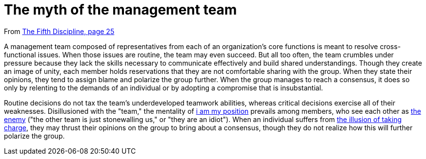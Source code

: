 = The myth of the management team

From <<the-fifth-discipline#the-fifth-discipline, The Fifth Discipline, page 25>>

A management team composed of representatives from each of an organization's core functions is meant to resolve cross-functional issues. When those issues are routine, the team may even succeed. But all too often, the team crumbles under pressure because they lack the skills necessary to communicate effectively and build shared understandings. Though they create an image of unity, each member holds reservations that they are not comfortable sharing with the group. When they state their opinions, they tend to assign blame and polarize the group further. When the group manages to reach a consensus, it does so only by relenting to the demands of an individual or by adopting a compromise that is insubstantial.

Routine decisions do not tax the team's underdeveloped teamwork abilities, whereas critical decisions exercise all of their weaknesses. Disillusioned with the "team," the mentality of <<i-am-my-position#i-am-my-position,i am my position>> prevails among members, who see each other as <<the-enemy-is-out-there#the-enemy-is-out-there,the enemy>> ("the other team is just stonewalling us," or "they are an idiot"). When an individual suffers from <<the-illusion-of-taking-charge#the-illusion-of-taking-charge,the illusion of taking charge>>, they may thrust their opinions on the group to bring about a consensus, though they do not realize how this will further polarize the group.

